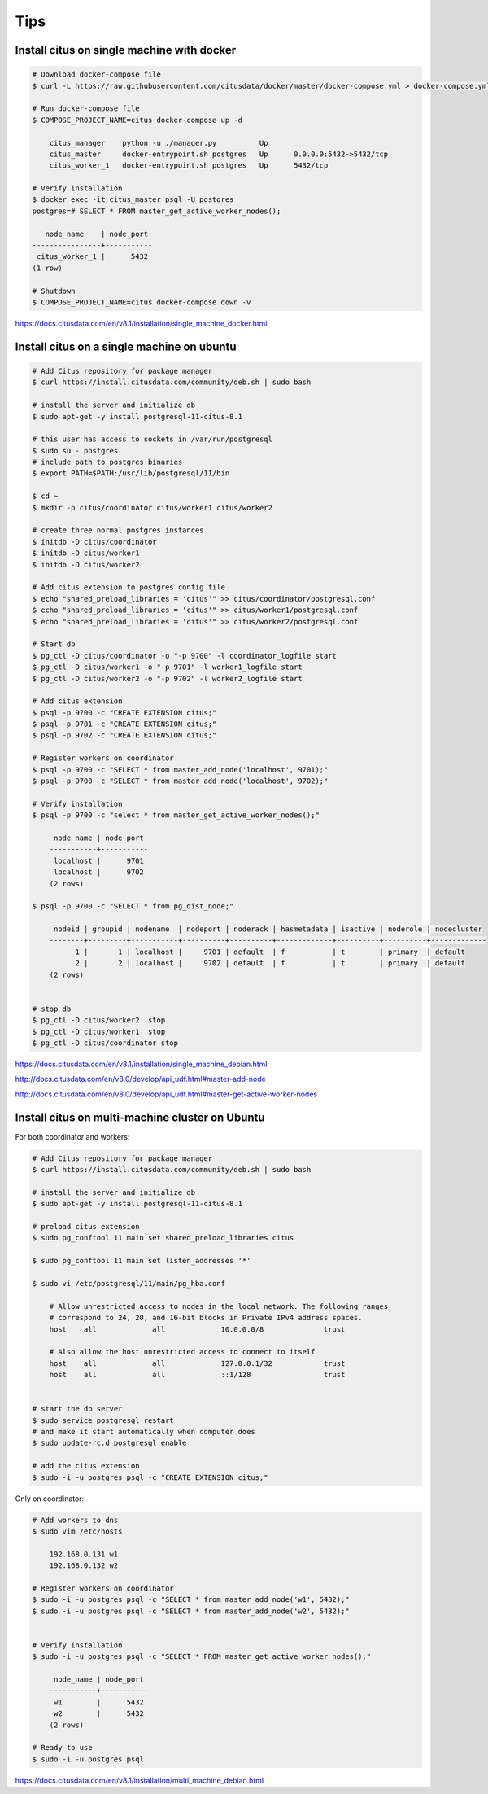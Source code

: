 Tips
====

Install citus on single machine with docker
-------------------------------------------



.. code-block:: bash

    # Download docker-compose file
    $ curl -L https://raw.githubusercontent.com/citusdata/docker/master/docker-compose.yml > docker-compose.yml

    # Run docker-compose file
    $ COMPOSE_PROJECT_NAME=citus docker-compose up -d

        citus_manager    python -u ./manager.py          Up
        citus_master     docker-entrypoint.sh postgres   Up      0.0.0.0:5432->5432/tcp
        citus_worker_1   docker-entrypoint.sh postgres   Up      5432/tcp

    # Verify installation
    $ docker exec -it citus_master psql -U postgres
    postgres=# SELECT * FROM master_get_active_worker_nodes();

       node_name    | node_port
    ----------------+-----------
     citus_worker_1 |      5432
    (1 row)

    # Shutdown
    $ COMPOSE_PROJECT_NAME=citus docker-compose down -v

https://docs.citusdata.com/en/v8.1/installation/single_machine_docker.html



Install citus on a single machine on ubuntu
-------------------------------------------



.. code-block:: bash

    # Add Citus repository for package manager
    $ curl https://install.citusdata.com/community/deb.sh | sudo bash

    # install the server and initialize db
    $ sudo apt-get -y install postgresql-11-citus-8.1

    # this user has access to sockets in /var/run/postgresql
    $ sudo su - postgres
    # include path to postgres binaries
    $ export PATH=$PATH:/usr/lib/postgresql/11/bin

    $ cd ~
    $ mkdir -p citus/coordinator citus/worker1 citus/worker2

    # create three normal postgres instances
    $ initdb -D citus/coordinator
    $ initdb -D citus/worker1
    $ initdb -D citus/worker2

    # Add citus extension to postgres config file
    $ echo "shared_preload_libraries = 'citus'" >> citus/coordinator/postgresql.conf
    $ echo "shared_preload_libraries = 'citus'" >> citus/worker1/postgresql.conf
    $ echo "shared_preload_libraries = 'citus'" >> citus/worker2/postgresql.conf

    # Start db
    $ pg_ctl -D citus/coordinator -o "-p 9700" -l coordinator_logfile start
    $ pg_ctl -D citus/worker1 -o "-p 9701" -l worker1_logfile start
    $ pg_ctl -D citus/worker2 -o "-p 9702" -l worker2_logfile start

    # Add citus extension
    $ psql -p 9700 -c "CREATE EXTENSION citus;"
    $ psql -p 9701 -c "CREATE EXTENSION citus;"
    $ psql -p 9702 -c "CREATE EXTENSION citus;"

    # Register workers on coordinator
    $ psql -p 9700 -c "SELECT * from master_add_node('localhost', 9701);"
    $ psql -p 9700 -c "SELECT * from master_add_node('localhost', 9702);"

    # Verify installation
    $ psql -p 9700 -c "select * from master_get_active_worker_nodes();"

         node_name | node_port
        -----------+-----------
         localhost |      9701
         localhost |      9702
        (2 rows)

    $ psql -p 9700 -c "SELECT * from pg_dist_node;"

         nodeid | groupid | nodename  | nodeport | noderack | hasmetadata | isactive | noderole | nodecluster
        --------+---------+-----------+----------+----------+-------------+----------+----------+-------------
              1 |       1 | localhost |     9701 | default  | f           | t        | primary  | default
              2 |       2 | localhost |     9702 | default  | f           | t        | primary  | default
        (2 rows)


    # stop db
    $ pg_ctl -D citus/worker2  stop
    $ pg_ctl -D citus/worker1  stop
    $ pg_ctl -D citus/coordinator stop

https://docs.citusdata.com/en/v8.1/installation/single_machine_debian.html

http://docs.citusdata.com/en/v8.0/develop/api_udf.html#master-add-node

http://docs.citusdata.com/en/v8.0/develop/api_udf.html#master-get-active-worker-nodes


Install citus on multi-machine cluster on Ubuntu
-------------------------------------------------

For both coordinator and workers:


.. code-block:: bash

    # Add Citus repository for package manager
    $ curl https://install.citusdata.com/community/deb.sh | sudo bash

    # install the server and initialize db
    $ sudo apt-get -y install postgresql-11-citus-8.1

    # preload citus extension
    $ sudo pg_conftool 11 main set shared_preload_libraries citus

    $ sudo pg_conftool 11 main set listen_addresses '*'

    $ sudo vi /etc/postgresql/11/main/pg_hba.conf

        # Allow unrestricted access to nodes in the local network. The following ranges
        # correspond to 24, 20, and 16-bit blocks in Private IPv4 address spaces.
        host    all             all             10.0.0.0/8              trust

        # Also allow the host unrestricted access to connect to itself
        host    all             all             127.0.0.1/32            trust
        host    all             all             ::1/128                 trust


    # start the db server
    $ sudo service postgresql restart
    # and make it start automatically when computer does
    $ sudo update-rc.d postgresql enable

    # add the citus extension
    $ sudo -i -u postgres psql -c "CREATE EXTENSION citus;"


Only on coordinator:

.. code-block:: bash

    # Add workers to dns
    $ sudo vim /etc/hosts

        192.168.0.131 w1
        192.168.0.132 w2

    # Register workers on coordinator
    $ sudo -i -u postgres psql -c "SELECT * from master_add_node('w1', 5432);"
    $ sudo -i -u postgres psql -c "SELECT * from master_add_node('w2', 5432);"


    # Verify installation
    $ sudo -i -u postgres psql -c "SELECT * FROM master_get_active_worker_nodes();"

         node_name | node_port
        -----------+-----------
         w1        |      5432
         w2        |      5432
        (2 rows)

    # Ready to use
    $ sudo -i -u postgres psql

https://docs.citusdata.com/en/v8.1/installation/multi_machine_debian.html
